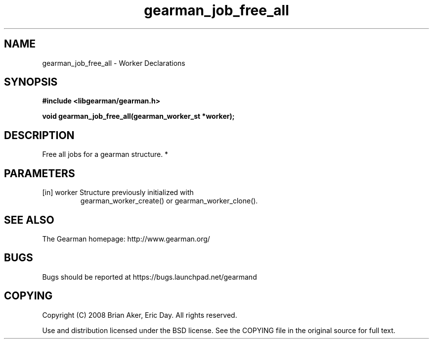 .TH gearman_job_free_all 3 2010-06-30 "Gearman" "Gearman"
.SH NAME
gearman_job_free_all \- Worker Declarations
.SH SYNOPSIS
.B #include <libgearman/gearman.h>
.sp
.BI " void gearman_job_free_all(gearman_worker_st *worker);"
.SH DESCRIPTION
Free all jobs for a gearman structure.
*
.SH PARAMETERS
.TP
.BR 
[in] worker Structure previously initialized with
gearman_worker_create() or gearman_worker_clone().
.SH "SEE ALSO"
The Gearman homepage: http://www.gearman.org/
.SH BUGS
Bugs should be reported at https://bugs.launchpad.net/gearmand
.SH COPYING
Copyright (C) 2008 Brian Aker, Eric Day. All rights reserved.

Use and distribution licensed under the BSD license. See the COPYING file in the original source for full text.
